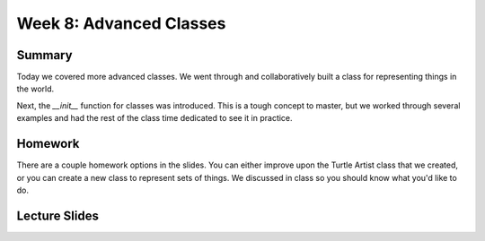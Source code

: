 Week 8: Advanced Classes
========================


Summary
-------

Today we covered more advanced classes.  We went through and collaboratively built a class for representing things in the world.

Next, the `__init__` function for classes was introduced.  This is a tough concept to master, but we worked through several examples and had the rest of the class time dedicated to see it in practice. 


Homework
--------

There are a couple homework options in the slides.  You can either improve upon the Turtle Artist class that we created, or you can create a new class to represent sets of things.  We discussed in class so you should know what you'd like to do. 

Lecture Slides
--------------

.. raw:: html

    <iframe src="https://docs.google.com/presentation/d/1tn8YUtx3GNVAwOZhzrgF9ehGkYZ2KGXrtQycLdh1LHA/embed?start=false&loop=false&delayms=60000" frameborder="0" width="480" height="299" allowfullscreen="true" mozallowfullscreen="true" webkitallowfullscreen="true"></iframe>